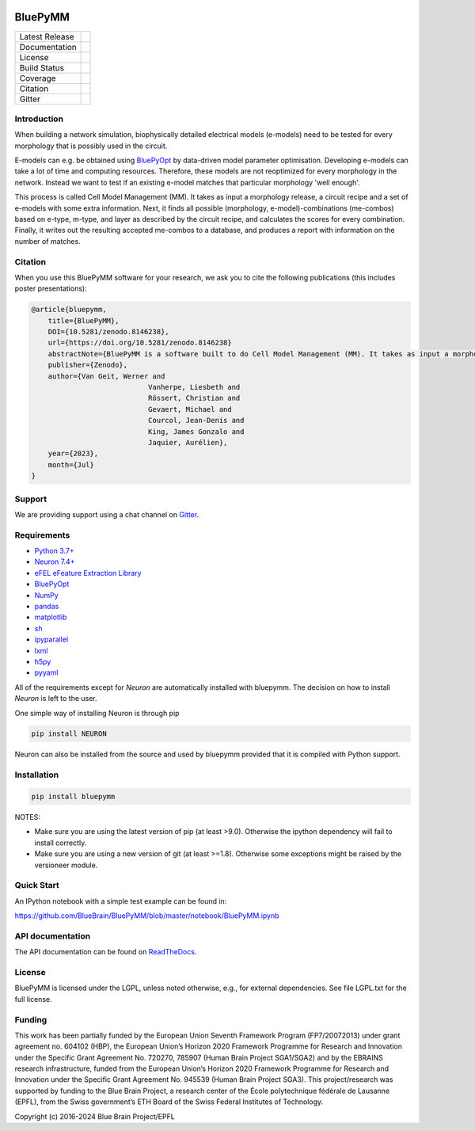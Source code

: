 |banner|

BluePyMM
========

+----------------+------------+
| Latest Release | |pypi|     |
+----------------+------------+
| Documentation  | |docs|     |
+----------------+------------+
| License        | |license|  |
+----------------+------------+
| Build Status 	 | |tests|    |
+----------------+------------+
| Coverage       | |coverage| |
+----------------+------------+
| Citation       | |zenodo|   |
+----------------+------------+
| Gitter         | |gitter|   |
+----------------+------------+

Introduction
------------


When building a network simulation, biophysically detailed electrical models (e-models) need to be tested for every morphology that is possibly used in the circuit.

E-models can e.g. be obtained using `BluePyOpt <https://github.com/BlueBrain/BluePyOpt>`_ by data-driven model parameter optimisation.
Developing e-models can take a lot of time and computing resources. Therefore, these models are not reoptimized for every morphology in the network.
Instead we want to test if an existing e-model matches that particular morphology 'well enough'.

This process is called Cell Model Management (MM). It takes as input a morphology release, a circuit recipe and a set of e-models with some extra information.
Next, it finds all possible (morphology, e-model)-combinations (me-combos) based on e-type, m-type, and layer as described by the circuit recipe, and calculates the scores for every combination.
Finally, it writes out the resulting accepted me-combos to a database, and produces a report with information on the number of matches.

Citation
--------

When you use this BluePyMM software for your research, we ask you to cite the following publications (this includes poster presentations):

.. code-block:: 

    @article{bluepymm, 
        title={BluePyMM}, 
        DOI={10.5281/zenodo.8146238},
        url={https://doi.org/10.5281/zenodo.8146238} 
        abstractNote={BluePyMM is a software built to do Cell Model Management (MM). It takes as input a morphology release, a circuit recipe and a set of e-models with some extra information. Next, it finds all possible (morphology, e-model)-combinations (me-combos) based on e-type, m-type, and layer as described by the circuit recipe, and calculates the scores for every combination. Finally, it writes out the resulting accepted me-combos to a database, and produces a report with information on the number of matches.}, 
        publisher={Zenodo}, 
        author={Van Geit, Werner and
				Vanherpe, Liesbeth and
				Rössert, Christian and
				Gevaert, Michael and
				Courcol, Jean-Denis and
				King, James Gonzalo and
				Jaquier, Aurélien},
        year={2023}, 
        month={Jul} 
    }

Support
-------

We are providing support using a chat channel on `Gitter <https://gitter.im/BlueBrain/BluePyMM>`_.

Requirements
------------

* `Python 3.7+ <https://www.python.org/downloads/release/python-360/>`_
* `Neuron 7.4+ <http://neuron.yale.edu/>`_
* `eFEL eFeature Extraction Library <https://github.com/BlueBrain/eFEL>`_
* `BluePyOpt <https://github.com/BlueBrain/BluePyOpt>`_
* `NumPy <http://www.numpy.org>`_
* `pandas <http://pandas.pydata.org/>`_
* `matplotlib <https://matplotlib.org/>`_
* `sh <https://pypi.python.org/pypi/sh>`_
* `ipyparallel <https://pypi.python.org/pypi/ipyparallel>`_
* `lxml <https://pypi.python.org/pypi/lxml>`_
* `h5py <https://pypi.python.org/pypi/h5py>`_
* `pyyaml <https://pypi.python.org/pypi/pyyaml>`_

All of the requirements except for `Neuron` are automatically installed with bluepymm.
The decision on how to install `Neuron` is left to the user.

One simple way of installing Neuron is through pip

.. code-block:: bash

    pip install NEURON

Neuron can also be installed from the source and used by bluepymm provided that it is compiled with Python support.


Installation
------------


.. code-block:: bash

    pip install bluepymm

NOTES: 

* Make sure you are using the latest version of pip (at least >9.0). Otherwise the ipython dependency will fail to install correctly.
* Make sure you are using a new version of git (at least >=1.8). Otherwise some exceptions might be raised by the versioneer module.

Quick Start
-----------

An IPython notebook with a simple test example can be found in:

https://github.com/BlueBrain/BluePyMM/blob/master/notebook/BluePyMM.ipynb

API documentation
-----------------
The API documentation can be found on `ReadTheDocs <http://bluepymm.readthedocs.io/en/latest/>`_.

License
-------

BluePyMM is licensed under the LGPL, unless noted otherwise, e.g., for external 
dependencies. See file LGPL.txt for the full license.

Funding
-------
This work has been partially funded by the European Union Seventh Framework Program (FP7/2007­2013) under grant agreement no. 604102 (HBP), 
the European Union’s Horizon 2020 Framework Programme for Research and Innovation under the Specific Grant Agreement No. 720270, 785907 
(Human Brain Project SGA1/SGA2) and by the EBRAINS research infrastructure, funded from the European Union’s Horizon 2020 Framework 
Programme for Research and Innovation under the Specific Grant Agreement No. 945539 (Human Brain Project SGA3).
This project/research was supported by funding to the Blue Brain Project, a research center of the École polytechnique fédérale de Lausanne (EPFL), 
from the Swiss government’s ETH Board of the Swiss Federal Institutes of Technology.

Copyright (c) 2016-2024 Blue Brain Project/EPFL

.. |pypi| image:: https://img.shields.io/pypi/v/bluepymm.svg
               :target: https://pypi.org/project/bluepymm/
               :alt: latest release
.. |docs| image:: https://readthedocs.org/projects/bluepymm/badge/?version=latest
               :target: https://bluepymm.readthedocs.io/en/latest/
               :alt: latest documentation
.. |license| image:: https://img.shields.io/pypi/l/bluepymm.svg
                  :target: https://github.com/BlueBrain/bluepymm/blob/master/LICENSE.txt
                  :alt: license
.. |tests| image:: https://github.com/BlueBrain/BluePyMM/workflows/Build/badge.svg?branch=master
                :target: https://github.com/BlueBrain/BluePyMM/actions
                :alt: Actions build status
.. |coverage| image:: https://codecov.io/github/BlueBrain/BluePyMM/coverage.svg?branch=master
                   :target: https://codecov.io/gh/BlueBrain/bluepymm
                   :alt: coverage
.. |gitter| image:: https://badges.gitter.im/Join%20Chat.svg
                 :target: https://gitter.im/bluebrain/bluepymm
                 :alt: gitter
.. |zenodo| image:: https://zenodo.org/badge/DOI/10.5281/zenodo.8146238.svg
                 :target: https://doi.org/10.5281/zenodo.8146238
                 :alt: DOI

..
    The following image is also defined in the index.rst file, as the relative path is 
    different, depending from where it is sourced.
    The following location is used for the github README
    The index.rst location is used for the docs README; index.rst also defined an end-marker, 
    to skip content after the marker 'substitutions'.

.. substitutions
.. |banner| image:: docs/source/logo/BluePyMMBanner.png
